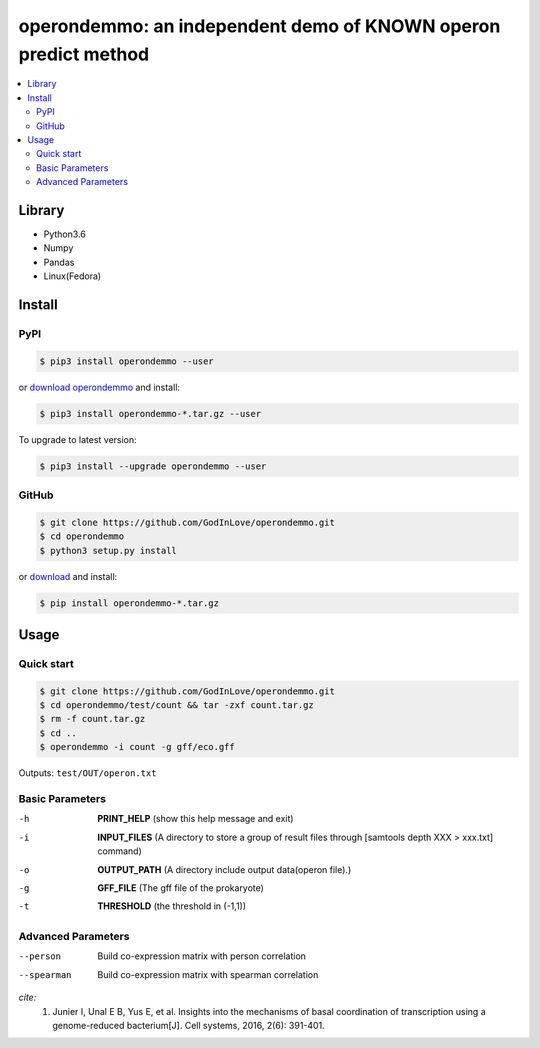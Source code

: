 operondemmo: an independent demo of KNOWN operon predict method
==============================================================================
|PyPI version| |Docs| |License|

.. contents:: :local:

Library
--------------------------------------------------------------------------------
- Python3.6
- Numpy
- Pandas
- Linux(Fedora)

Install
--------------------------------------------------------------------------------

PyPI
^^^^^^^^^^^^^^^^^^^^

.. code-block:: console

    $ pip3 install operondemmo --user


or `download operondemmo <https://pypi.python.org/pypi/operondemmo/>`_ and install:

.. code-block:: console

    $ pip3 install operondemmo-*.tar.gz --user


To upgrade to latest version:

.. code-block:: console

    $ pip3 install --upgrade operondemmo --user


GitHub
^^^^^^^^^^^^^^^^^^^^

.. code-block:: console

    $ git clone https://github.com/GodInLove/operondemmo.git
    $ cd operondemmo
    $ python3 setup.py install


or `download <https://github.com/GodInLove/operondemmo/releases/>`_ and install:

.. code-block:: console

    $ pip install operondemmo-*.tar.gz


Usage
--------------------------------------------------------------------------------

Quick start
^^^^^^^^^^^^^^^^^^^^

.. code-block:: console

    $ git clone https://github.com/GodInLove/operondemmo.git
    $ cd operondemmo/test/count && tar -zxf count.tar.gz
    $ rm -f count.tar.gz
    $ cd ..
    $ operondemmo -i count -g gff/eco.gff


Outputs: ``test/OUT/operon.txt``

Basic Parameters
^^^^^^^^^^^^^^^^^^^^
-h
    **PRINT_HELP**
    (show this help message and exit)
-i
    **INPUT_FILES**
    (A directory to store a group of result files through [samtools depth XXX > xxx.txt] command)
-o
    **OUTPUT_PATH**
    (A directory include output data(operon file).)
-g
    **GFF_FILE**
    (The gff file of the prokaryote)
-t
    **THRESHOLD**
    (the threshold in (-1,1))

Advanced Parameters
^^^^^^^^^^^^^^^^^^^^
--person
   Build co-expression matrix with person correlation
--spearman
   Build co-expression matrix with spearman correlation



*cite:*
 1. Junier I, Unal E B, Yus E, et al. Insights into the mechanisms of basal coordination of transcription using a genome-reduced bacterium[J]. Cell systems, 2016, 2(6): 391-401.


.. |PyPI version| image:: https://img.shields.io/pypi/v/operondemmo.svg?style=flat-square
   :target: https://pypi.python.org/pypi/operondemmo
.. |Docs| image:: https://img.shields.io/badge/docs-latest-brightgreen.svg?style=flat-square
   :target: https://github.com/GodInLove/operondemmo
.. |License| image:: https://img.shields.io/aur/license/yaourt.svg?maxAge=2592000
   :target: https://github.com/GodInLove/operondemmo/blob/master/LICENSE.txt